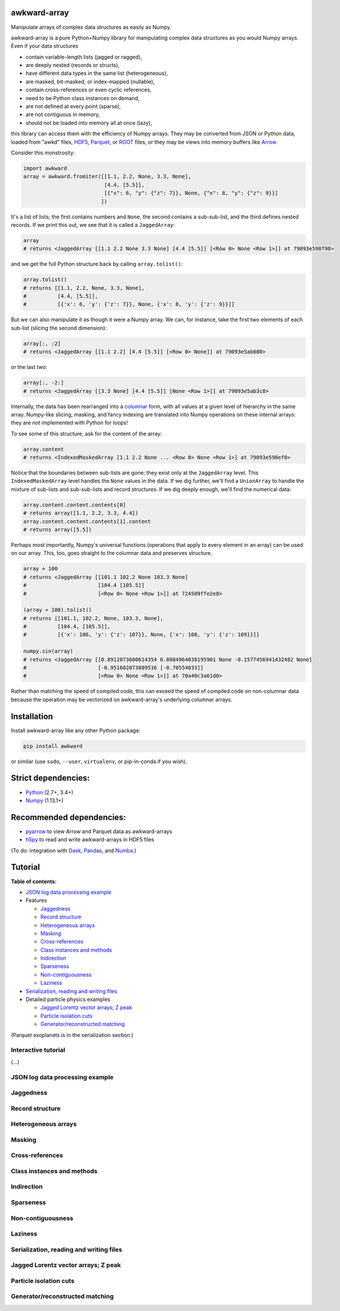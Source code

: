 awkward-array
=============

.. inclusion-marker-1-do-not-remove

Manipulate arrays of complex data structures as easily as Numpy.

.. inclusion-marker-1-5-do-not-remove

awkward-array is a pure Python+Numpy library for manipulating complex data structures as you would Numpy arrays. Even if your data structures

* contain variable-length lists (jagged or ragged),
* are deeply nested (records or structs),
* have different data types in the same list (heterogeneous),
* are masked, bit-masked, or index-mapped (nullable),
* contain cross-references or even cyclic references,
* need to be Python class instances on demand,
* are not defined at every point (sparse),
* are not contiguous in memory,
* should not be loaded into memory all at once (lazy),

this library can access them with the efficiency of Numpy arrays. They may be converted from JSON or Python data, loaded from "awkd" files, `HDF5 <https://www.hdfgroup.org>`__, `Parquet <https://parquet.apache.org>`__, or `ROOT <https://root.cern>`__ files, or they may be views into memory buffers like `Arrow <https://arrow.apache.org>`__.

Consider this monstrosity:

.. code-block:: python

    import awkward
    array = awkward.fromiter([[1.1, 2.2, None, 3.3, None],
                              [4.4, [5.5]],
                              [{"x": 6, "y": {"z": 7}}, None, {"x": 8, "y": {"z": 9}}]
                             ])

It's a list of lists; the first contains numbers and ``None``, the second contains a sub-sub-list, and the third defines nested records. If we print this out, we see that it is called a ``JaggedArray``:

.. code-block:: python

    array
    # returns <JaggedArray [[1.1 2.2 None 3.3 None] [4.4 [5.5]] [<Row 0> None <Row 1>]] at 79093e598f98>

and we get the full Python structure back by calling ``array.tolist()``:

.. code-block:: python

    array.tolist()
    # returns [[1.1, 2.2, None, 3.3, None],
    #          [4.4, [5.5]],
    #          [{'x': 6, 'y': {'z': 7}}, None, {'x': 8, 'y': {'z': 9}}]]

But we can also manipulate it as though it were a Numpy array. We can, for instance, take the first two elements of each sub-list (slicing the second dimension):

.. code-block:: python

    array[:, :2]
    # returns <JaggedArray [[1.1 2.2] [4.4 [5.5]] [<Row 0> None]] at 79093e5ab080>

or the last two:

.. code-block:: python
    
    array[:, -2:]
    # returns <JaggedArray [[3.3 None] [4.4 [5.5]] [None <Row 1>]] at 79093e5ab3c8>

Internally, the data has been rearranged into a `columnar <https://towardsdatascience.com/the-beauty-of-column-oriented-data-2945c0c9f560>`__ form, with all values at a given level of hierarchy in the same array. Numpy-like slicing, masking, and fancy indexing are translated into Numpy operations on these internal arrays: they are *not* implemented with Python for loops!

To see some of this structure, ask for the content of the array:

.. code-block:: python

    array.content
    # returns <IndexedMaskedArray [1.1 2.2 None ... <Row 0> None <Row 1>] at 79093e598ef0>

Notice that the boundaries between sub-lists are gone: they exist only at the ``JaggedArray`` level. This ``IndexedMaskedArray`` level handles the ``None`` values in the data. If we dig further, we'll find a ``UnionArray`` to handle the mixture of sub-lists and sub-sub-lists and record structures. If we dig deeply enough, we'll find the numerical data:

.. code-block:: python

    array.content.content.contents[0]
    # returns array([1.1, 2.2, 3.3, 4.4])
    array.content.content.contents[1].content
    # returns array([5.5])

Perhaps most importantly, Numpy's universal functions (operations that apply to every element in an array) can be used on our array. This, too, goes straight to the columnar data and preserves structure.

.. code-block:: python
    
    array + 100
    # returns <JaggedArray [[101.1 102.2 None 103.3 None]
    #                       [104.4 [105.5]]
    #                       [<Row 0> None <Row 1>]] at 724509ffe2e8>

    (array + 100).tolist()
    # returns [[101.1, 102.2, None, 103.3, None],
    #          [104.4, [105.5]],
    #          [{'x': 106, 'y': {'z': 107}}, None, {'x': 108, 'y': {'z': 109}}]]

    numpy.sin(array)
    # returns <JaggedArray [[0.8912073600614354 0.8084964038195901 None -0.1577456941432482 None]
    #                       [-0.951602073889516 [-0.70554033]]
    #                       [<Row 0> None <Row 1>]] at 70a40c3a61d0>

Rather than matching the speed of compiled code, this can exceed the speed of compiled code on non-columnar data because the operation may be vectorized on awkward-array's underlying columnar arrays.

.. inclusion-marker-2-do-not-remove

Installation
============

Install awkward-array like any other Python package:

.. code-block:: bash

    pip install awkward

or similar (use ``sudo``, ``--user``, ``virtualenv``, or pip-in-conda if you wish).

Strict dependencies:
====================

- `Python <http://docs.python-guide.org/en/latest/starting/installation/>`__ (2.7+, 3.4+)
- `Numpy <https://scipy.org/install.html>`__ (1.13.1+)

Recommended dependencies:
=========================

- `pyarrow <https://arrow.apache.org/docs/python/install.html>`__ to view Arrow and Parquet data as awkward-arrays
- `h5py <https://www.h5py.org>`__ to read and write awkward-arrays in HDF5 files

(To do: integration with `Dask <https://pandas.pydata.org>`__, `Pandas <https://pandas.pydata.org>`__, and `Numba <https://pandas.pydata.org>`__.)

.. inclusion-marker-3-do-not-remove

Tutorial
========

**Table of contents:**

* `JSON log data processing example <#json-log-data-processing-example>`__

* Features

  - `Jaggedness <#jaggedness>`__
  - `Record structure <#record-structure>`__
  - `Heterogeneous arrays <#heterogeneous-arrays>`__
  - `Masking <#masking>`__
  - `Cross-references <#cross-references>`__
  - `Class instances and methods <#class-instances-and-methods>`__
  - `Indirection <#indirection>`__
  - `Sparseness <#sparseness>`__
  - `Non-contiguousness <#non-contiguousness>`__
  - `Laziness <#laziness>`__

* `Serialization, reading and writing files <#serialization-reading-and-writing-files>`__

* Detailed particle physics examples

  - `Jagged Lorentz vector arrays; Z peak <#jagged-lorentz-vector-arrays-z-peak>`__
  - `Particle isolation cuts <#particle-isolation-cuts>`__
  - `Generator/reconstructed matching <#generatorreconstructed-matching>`__

(Parquet exoplanets is in the serialization section.)

Interactive tutorial
--------------------

.. Run `this tutorial <https://mybinder.org/v2/gh/scikit-hep/histbook/master?filepath=binder%2Ftutorial.ipynb>`__ on Binder.

(...)

JSON log data processing example
--------------------------------

Jaggedness
----------

Record structure
----------------

Heterogeneous arrays
--------------------

Masking
-------

Cross-references
----------------

Class instances and methods
---------------------------

Indirection
-----------

Sparseness
----------

Non-contiguousness
------------------

Laziness
--------

Serialization, reading and writing files
----------------------------------------

Jagged Lorentz vector arrays; Z peak
------------------------------------

Particle isolation cuts
-----------------------

Generator/reconstructed matching
--------------------------------
